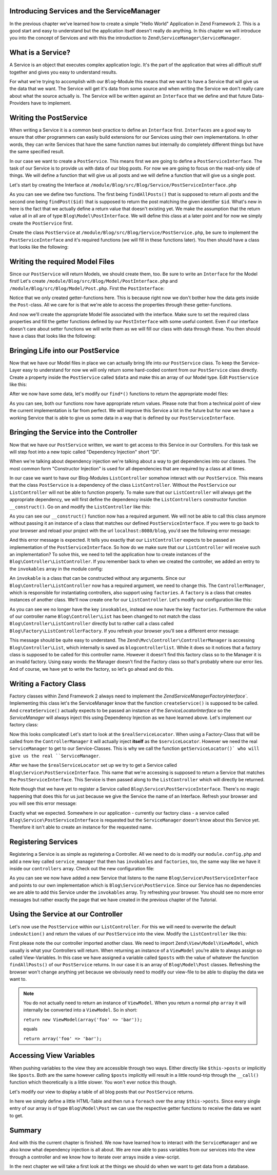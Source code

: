 Introducing Services and the ServiceManager
===========================================

In the previous chapter we've learned how to create a simple "Hello World" Application in Zend Framework 2. This is a
good start and easy to understand but the application itself doesn't really do anything. In this chapter we will
introduce you into the concept of Services and with this the introduction to ``Zend\ServiceManager\ServiceManager``.

What is a Service?
==================

A Service is an object that executes complex application logic. It's the part of the application that wires all
difficult stuff together and gives you easy to understand results.

For what we're trying to accomplish with our ``Blog``-Module this means that we want to have a Service that will give
us the data that we want. The Service will get it's data from some source and when writing the Service we don't really
care about what the source actually is. The Service will be written against an ``Interface`` that we define and that
future Data-Providers have to implement.

Writing the PostService
=======================

When writing a Service it is a common best-practice to define an ``Interface`` first. ``Interfaces`` are a good way to
ensure that other programmers can easily build extensions for our Services using their own implementations. In other
words, they can write Services that have the same function names but internally do completely different things but have
the same specified result.

In our case we want to create a ``PostService``. This means first we are going to define a ``PostServiceInterface``.
The task of our Service is to provide us with data of our blog posts. For now we are going to focus on the read-only
side of things. We will define a function that will give us all posts and we will define a function that will give us a
single post.

Let's start by creating the Interface at ``/module/Blog/src/Blog/Service/PostServiceInterface.php``

.. code-block:: php
   :linenos:

    <?php
    // Filename: /module/Blog/src/Blog/Service/PostServiceInterface.php
    namespace Blog\Service;

    use Blog\Model\PostInterface;

    interface PostServiceInterface
    {
        /**
         * Should return a set of all blog posts that we can iterate over. Single entries of the array are supposed to be
         * implementing \Blog\Model\PostInterface
         *
         * @return array|PostInterface[]
         */
        public function findAllPosts();

        /**
         * Should return a single blog post
         *
         * @param  int $id Identifier of the Post that should be returned
         * @return PostInterface
         */
        public function findPost($id);
    }

As you can see we define two functions. The first being ``findAllPosts()`` that is supposed to return all posts and the
second one being ``findPost($id)`` that is supposed to return the post matching the given identifier ``$id``. What's new
in here is the fact that we actually define a return value that doesn't existing yet. We make the assumption that the
return value all in all are of type ``Blog\Model\PostInterface``. We will define this class at a later point and for
now we simply create the ``PostService`` first.

Create the class ``PostService`` at ``/module/Blog/src/Blog/Service/PostService.php``, be sure to implement the
``PostServiceInterface`` and it's required functions (we will fill in these functions later). You then should have a
class that looks like the following:

.. code-block:: php
   :linenos:
   :emphasize-lines: 5,10,18

    <?php
    // Filename: /module/Blog/src/Blog/Service/PostService.php
    namespace Blog\Service;

    class PostService implements PostServiceInterface
    {
        /**
         * @inheritDoc
         */
        public function findAllPosts()
        {
            // TODO: Implement findAllPosts() method.
        }

        /**
         * @inheritDoc
         */
        public function findPost($id)
        {
            // TODO: Implement findPost() method.
        }
    }

Writing the required Model Files
================================

Since our ``PostService`` will return Models, we should create them, too. Be sure to write an ``Interface`` for the
Model first! Let's create ``/module/Blog/src/Blog/Model/PostInterface.php`` and ``/module/Blog/src/Blog/Model/Post.php``.
First the ``PostInterface``:

.. code-block:: php
   :linenos:

    <?php
    // Filename: /module/Blog/src/Blog/Model/PostInterface.php
    namespace Blog\Model;

    interface PostInterface
    {
        /**
         * Will return the ID of the blog post
         *
         * @return int
         */
        public function getId();

        /**
         * Will return the TITLE of the blog post
         *
         * @return string
         */
        public function getTitle();

        /**
         * Will return the TEXT of the blog post
         *
         * @return string
         */
        public function getText();
    }

Notice that we only created getter-functions here. This is because right now we don't bother how the data gets inside
the ``Post``-class. All we care for is that we're able to access the properties through these getter-functions.

And now we'll create the appropriate Model file associated with the interface. Make sure to set the required class
properties and fill the getter functions defined by our ``PostInterface`` with some useful content. Even if our interface
doesn't care about setter functions we will write them as we will fill our class with data through these. You then
should have a class that looks like the following:

.. code-block:: php
   :linenos:
   :emphasize-lines: 5

    <?php
    // Filename: /module/Blog/src/Blog/Model/Post.php
    namespace Blog\Model;

    class Post implements PostInterface
    {
        /**
         * @var int
         */
        protected $id;

        /**
         * @var string
         */
        protected $title;

        /**
         * @var string
         */
        protected $text;

        /**
         * @inheritDoc
         */
        public function getId()
        {
            return $this->id;
        }

        /**
         * @param int $id
         */
        public function setId($id)
        {
            $this->id = $id;
        }

        /**
         * @inheritDoc
         */
        public function getTitle()
        {
            return $this->title;
        }

        /**
         * @param string $title
         */
        public function setTitle($title)
        {
            $this->title = $title;
        }

        /**
         * @inheritDoc
         */
        public function getText()
        {
            return $this->text;
        }

        /**
         * @param string $text
         */
        public function setText($text)
        {
            $this->text = $text;
        }
    }

Bringing Life into our PostService
==================================

Now that we have our Model files in place we can actually bring life into our ``PostService`` class. To keep the Service-
Layer easy to understand for now we will only return some hard-coded content from our ``PostService`` class directly. Create
a property inside the ``PostService`` called ``$data`` and make this an array of our Model type. Edit ``PostService`` like
this:

.. code-block:: php
   :linenos:
   :emphasize-lines: 7-33

    <?php
    // Filename: /module/Blog/src/Blog/Service/PostService.php
    namespace Blog\Service;

    class PostService implements PostServiceInterface
    {
        protected $data = array(
            array(
                'id'    => 1,
                'title' => 'Hello World #1',
                'text'  => 'This is our first blog post!'
            ),
            array(
                'id'     => 2,
                'title' => 'Hello World #2',
                'text'  => 'This is our second blog post!'
            ),
            array(
                'id'     => 3,
                'title' => 'Hello World #3',
                'text'  => 'This is our third blog post!'
            ),
            array(
                'id'     => 4,
                'title' => 'Hello World #4',
                'text'  => 'This is our fourth blog post!'
            ),
            array(
                'id'     => 5,
                'title' => 'Hello World #5',
                'text'  => 'This is our fifth blog post!'
            )
        );

        /**
         * @inheritDoc
         */
        public function findAllPosts()
        {
            // TODO: Implement findAllPosts() method.
        }

        /**
         * @inheritDoc
         */
        public function findPost($id)
        {
            // TODO: Implement findPost() method.
        }
    }

After we now have some data, let's modify our ``find*()`` functions to return the appropriate model files:

.. code-block:: php
   :linenos:
   :emphasize-lines: 42-48, 56-63

    <?php
    // Filename: /module/Blog/src/Blog/Service/PostService.php
    namespace Blog\Service;

    use Blog\Model\Post;

    class PostService implements PostServiceInterface
    {
        protected $data = array(
            array(
                'id'    => 1,
                'title' => 'Hello World #1',
                'text'  => 'This is our first blog post!'
            ),
            array(
                'id'     => 2,
                'title' => 'Hello World #2',
                'text'  => 'This is our second blog post!'
            ),
            array(
                'id'     => 3,
                'title' => 'Hello World #3',
                'text'  => 'This is our third blog post!'
            ),
            array(
                'id'     => 4,
                'title' => 'Hello World #4',
                'text'  => 'This is our fourth blog post!'
            ),
            array(
                'id'     => 5,
                'title' => 'Hello World #5',
                'text'  => 'This is our fifth blog post!'
            )
        );

        /**
         * @inheritDoc
         */
        public function findAllPosts()
        {
            $allPosts = array();

            foreach ($this->data as $index => $post) {
                $allPosts[] = $this->findPost($index);
            }

            return $allPosts;
        }

        /**
         * @inheritDoc
         */
        public function findPost($id)
        {
            $postData = $this->data[$id];

            $model = new Post();
            $model->setId($postData['id']);
            $model->setTitle($postData['title']);
            $model->setText($postData['text']);

            return $model;
        }
    }

As you can see, both our functions now have appropriate return values. Please note that from a technical point of view
the current implementation is far from perfect. We will improve this Service a lot in the future but for now we have
a working Service that is able to give us some data in a way that is defined by our ``PostServiceInterface``.


Bringing the Service into the Controller
========================================

Now that we have our ``PostService`` written, we want to get access to this Service in our Controllers. For this task
we will step foot into a new topic called "Dependency Injection" short "DI".

When we're talking about dependency injection we're talking about a way to get dependencies into our classes. The most
common form "Constructor Injection" is used for all dependencies that are required by a class at all times.

In our case we want to have our Blog-Modules ``ListController`` somehow interact with our ``PostService``. This means
that the class ``PostService`` is a dependency of the class ``ListController``. Without the ``PostService`` our
``ListController`` will not be able to function properly. To make sure that our ``ListController`` will always get the
appropriate dependency, we will first define the dependency inside the ``ListControllers`` constructor function
``__construct()``. Go on and modify the ``ListController`` like this:

.. code-block:: php
   :linenos:
   :emphasize-lines: 5, 8, 13, 15-18

    <?php
    // Filename: /module/Blog/src/Blog/Controller/ListController.php
    namespace Blog\Controller;

    use Blog\Service\PostServiceInterface;
    use Zend\Mvc\Controller\AbstractActionController;

    class ListController extends AbstractActionController
    {
        /**
         * @var \Blog\Service\PostServiceInterface
         */
        protected $postService;

        public function __construct(PostServiceInterface $postService)
        {
            $this->postService = $postService;
        }
    }

As you can see our ``__construct()`` function now has a required argument. We will not be able to call this class anymore
without passing it an instance of a class that matches our defined ``PostServiceInterface``. If you were to go back to
your browser and reload your project with the url ``localhost:8080/blog``, you'd see the following error message:

.. code-block:: text
   :linenos:

    ( ! ) Catchable fatal error: Argument 1 passed to Blog\Controller\ListController::__construct()
          must be an instance of Blog\Service\PostServiceInterface, none given,
          called in {libraryPath}\Zend\ServiceManager\AbstractPluginManager.php on line {lineNumber}
          and defined in \module\Blog\src\Blog\Controller\ListController.php on line 15

And this error message is expected. It tells you exactly that our ``ListController`` expects to be passed an implementation
of the ``PostServiceInterface``. So how do we make sure that our ``ListController`` will receive such an implementation?
To solve this, we need to tell the application how to create instances of the ``Blog\Controller\ListController``. If you
remember back to when we created the controller, we added an entry to the ``invokables`` array in the module config:

.. code-block:: php
   :linenos:
   :emphasize-lines: 6-8

    <?php
    // Filename: /module/Blog/config/module.config.php
    return array(
        'view_manager' => array( /** ViewManager Config */ ),
        'controllers'  => array(
            'invokables' => array(
                'Blog\Controller\List' => 'Blog\Controller\ListController'
            )
        ),
        'router' => array( /** Router Config */ )
    );

An ``invokable`` is a class that can be constructed without any arguments. Since our ``Blog\Controller\ListController``
now has a required argument, we need to change this. The ``ControllerManager``, which is responsible for instantiating
controllers, also support using ``factories``. A ``factory`` is a class that creates instances of another class.
We'll now create one for our ``ListController``. Let's modify our configuration like this:


.. code-block:: php
   :linenos:
   :emphasize-lines: 6-8

    <?php
    // Filename: /module/Blog/config/module.config.php
    return array(
        'view_manager' => array( /** ViewManager Config */ ),
        'controllers'  => array(
            'factories' => array(
                'Blog\Controller\List' => 'Blog\Factory\ListControllerFactory'
            )
        ),
        'router' => array( /** Router Config */ )
    );

As you can see we no longer have the key ``invokables``, instead we now have the key ``factories``. Furthermore the value
of our controller name ``Blog\Controller\List`` has been changed to not match the class ``Blog\Controller\ListController``
directly but to rather call a class called ``Blog\Factory\ListControllerFactory``. If you refresh your browser
you'll see a different error message:

.. code-block:: html
   :linenos:

    An error occurred
    An error occurred during execution; please try again later.

    Additional information:
    Zend\ServiceManager\Exception\ServiceNotCreatedException

    File:
    {libraryPath}\Zend\ServiceManager\AbstractPluginManager.php:{lineNumber}

    Message:
    While attempting to create blogcontrollerlist(alias: Blog\Controller\List) an invalid factory was registered for this instance type.

This message should be quite easy to understand. The ``Zend\Mvc\Controller\ControllerManager``
is accessing ``Blog\Controller\List``, which internally is saved as ``blogcontrollerlist``. While it does so it notices
that a factory class is supposed to be called for this controller name. However it doesn't find this factory class so
to the Manager it is an invalid factory. Using easy words: the Manager doesn't find the Factory class so that's probably
where our error lies. And of course, we have yet to write the factory, so let's go ahead and do this.


Writing a Factory Class
=======================

Factory classes within Zend Framework 2 always need to implement the `Zend\ServiceManager\FactoryInterface``.
Implementing this class let's the ServiceManager know that the function ``createService()`` is supposed to be called. And
``createService()`` actually expects to be passed an instance of the `ServiceLocatorInterface` so the `ServiceManager` will
always inject this using Dependency Injection as we have learned above. Let's implement our factory class:

.. code-block:: php
   :linenos:

    <?php
    // Filename: /module/Blog/src/Blog/Factory/ListControllerFactory.php
    namespace Blog\Factory;

    use Blog\Controller\ListController;
    use Zend\ServiceManager\FactoryInterface;
    use Zend\ServiceManager\ServiceLocatorInterface;

    class ListControllerFactory implements FactoryInterface
    {
        /**
         * Create service
         *
         * @param ServiceLocatorInterface $serviceLocator
         *
         * @return mixed
         */
        public function createService(ServiceLocatorInterface $serviceLocator)
        {
            $realServiceLocator = $serviceLocator->getServiceLocator();
            $postService        = $realServiceLocator->get('Blog\Service\PostServiceInterface');

            return new ListController($postService);
        }
    }

Now this looks complicated! Let's start to look at the ``$realServiceLocator``. When using a Factory-Class that will be
called from the ``ControllerManager`` it will actually inject **itself** as the ``$serviceLocator``. However we need the real
``ServiceManager`` to get to our Service-Classes. This is why we call the function ``getServiceLocator()` who will give us
the real ``ServiceManager``.

After we have the ``$realServiceLocator`` set up we try to get a Service called ``Blog\Service\PostServiceInterface``.
This name that we're accessing is supposed to return a Service that matches the ``PostServiceInterface``. This Service
is then passed along to the ``ListController`` which will directly be returned.

Note though that we have yet to register a Service called ``Blog\Service\PostServiceInterface``. There's no magic
happening that does this for us just because we give the Service the name of an Interface. Refresh your browser and you
will see this error message:

.. code-block:: text
   :linenos:

    An error occurred
    An error occurred during execution; please try again later.

    Additional information:
    Zend\ServiceManager\Exception\ServiceNotFoundException

    File:
    {libraryPath}\Zend\ServiceManager\ServiceManager.php:{lineNumber}

    Message:
    Zend\ServiceManager\ServiceManager::get was unable to fetch or create an instance for Blog\Service\PostServiceInterface

Exactly what we expected. Somewhere in our application - currently our factory class - a service called
``Blog\Service\PostServiceInterface`` is requested but the ``ServiceManager`` doesn't know about this Service yet.
Therefore it isn't able to create an instance for the requested name.


Registering Services
====================

Registering a Service is as simple as registering a Controller. All we need to do is modify our ``module.config.php`` and
add a new key called ``service_manager`` that then has ``invokables`` and ``factories``, too, the same way like we have it
inside our ``controllers`` array. Check out the new configuration file:

.. code-block:: php
   :linenos:
   :emphasize-lines: 4-8

    <?php
    // Filename: /module/Blog/config/module.config.php
    return array(
        'service_manager' => array(
            'invokables' => array(
                'Blog\Service\PostServiceInterface' => 'Blog\Service\PostService'
            )
        ),
        'view_manager' => array( /** View Manager Config */ ),
        'controllers'  => array( /** Controller Config */ ),
        'router'       => array( /** Router Config */ )
    );

As you can see we now have added a new Service that listens to the name ``Blog\Service\PostServiceInterface`` and
points to our own implementation which is ``Blog\Service\PostService``. Since our Service has no dependencies we are
able to add this Service under the ``invokables`` array. Try refreshing your browser. You should see no more error
messages but rather exactly the page that we have created in the previous chapter of the Tutorial.

Using the Service at our Controller
===================================

Let's now use the ``PostService`` within our ``ListController``. For this we will need to overwrite the default
``indexAction()`` and return the values of our ``PostService`` into the view. Modify the ``ListController`` like this:

.. code-block:: php
   :linenos:
   :emphasize-lines: 6, 23-25

    <?php
    // Filename: /module/Blog/src/Blog/Controller/ListController.php
    namespace Blog\Controller;

    use Blog\Service\PostServiceInterface;
    use Zend\Mvc\Controller\AbstractActionController;
    use Zend\View\Model\ViewModel;

    class ListController extends AbstractActionController
    {
        /**
         * @var \Blog\Service\PostServiceInterface
         */
        protected $postService;

        public function __construct(PostServiceInterface $postService)
        {
            $this->postService = $postService;
        }

        public function indexAction()
        {
            return new ViewModel(array(
                'posts' => $this->postService->findAllPosts()
            ));
        }
    }

First please note the our controller imported another class. We need to import ``Zend\View\Model\ViewModel``, which
usually is what your Controllers will return. When returning an instance of a ``ViewModel`` you're able to always
assign so called View-Variables. In this case we have assigned a variable called ``$posts`` with the value of whatever
the function ``findAllPosts()`` of our ``PostService`` returns. In our case it is an array of ``Blog\Model\Post`` classes.
Refreshing the browser won't change anything yet because we obviously need to modify our view-file to be able to display
the data we want to.

.. note::

    You do not actually need to return an instance of ``ViewModel``. When you return a normal php ``array`` it will
    internally be converted into a ``ViewModel``. So in short:

    ``return new ViewModel(array('foo' => 'bar'));``

    equals

    ``return array('foo' => 'bar');``


Accessing View Variables
========================

When pushing variables to the view they are accessible through two ways. Either directly like ``$this->posts`` or
implicitly like ``$posts``. Both are the same however calling ``$posts`` implicitly will result in a little round-trip
through the ``__call()`` function which theoretically is a little slower. You won't ever notice this though.

Let's modify our view to display a table of all blog posts that our ``PostService`` returns.

.. code-block:: php
   :linenos:
   :emphasize-lines: 13, 15-17, 19

    <!-- Filename: /module/Blog/view/blog/list/index.phtml -->
    <h1>Blog</h1>

    <?php foreach ($this->posts as $post): ?>
    <article>
        <h1 id="post<?= $post->getId() ?>"><?= $post->getTitle() ?></h1>
        <p>
            <?= $post->getText() ?>
        </p>
    </article>
    <?php endforeach ?>

In here we simply define a little HTML-Table and then run a ``foreach`` over the array ``$this->posts``. Since every
single entry of our array is of type ``Blog\Model\Post`` we can use the respective getter functions to receive the data
we want to get.

Summary
=======

And with this the current chapter is finished. We now have learned how to interact with the ``ServiceManager`` and we
also know what dependency injection is all about. We are now able to pass variables from our services into the view
through a controller and we know how to iterate over arrays inside a view-script.

In the next chapter we will take a first look at the things we should do when we want to get data from a database.